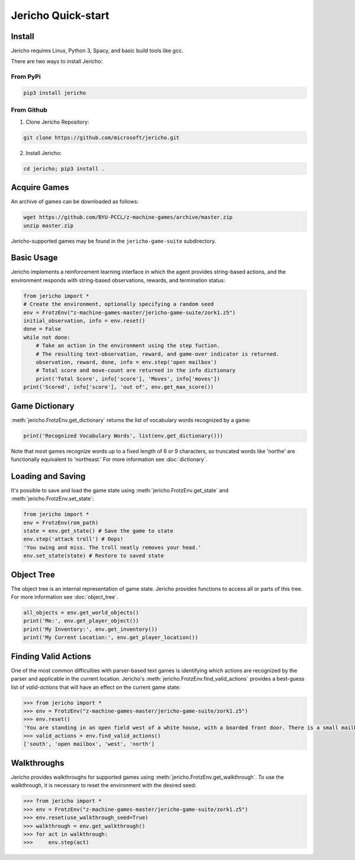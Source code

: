 Jericho Quick-start
===================

Install
-------

Jericho requires Linux, Python 3, Spacy, and basic build tools like gcc.

There are two ways to install Jericho:

From PyPi
.........

.. code-block:: bash

   pip3 install jericho


From Github
...........

1. Clone Jericho Repository:

.. code-block:: bash

    git clone https://github.com/microsoft/jericho.git

2. Install Jericho:

.. code-block:: bash

    cd jericho; pip3 install .


Acquire Games
-------------

An archive of games can be downloaded as follows:

.. code-block:: bash

   wget https://github.com/BYU-PCCL/z-machine-games/archive/master.zip
   unzip master.zip

Jericho-supported games may be found in the ``jericho-game-suite`` subdirectory.


Basic Usage
-----------

Jericho implements a reinforcement learning interface in which the agent provides string-based actions, and the environment responds with string-based observations, rewards, and termination status:

.. code-block:: python

                from jericho import *
                # Create the environment, optionally specifying a random seed
                env = FrotzEnv("z-machine-games-master/jericho-game-suite/zork1.z5")
                initial_observation, info = env.reset()
                done = False
                while not done:
                    # Take an action in the environment using the step fuction.
                    # The resulting text-observation, reward, and game-over indicator is returned.
                    observation, reward, done, info = env.step('open mailbox')
                    # Total score and move-count are returned in the info dictionary
                    print('Total Score', info['score'], 'Moves', info['moves'])
                print('Scored', info['score'], 'out of', env.get_max_score())


Game Dictionary
---------------

:meth:`jericho.FrotzEnv.get_dictionary` returns the list of vocabulary words recognized by a game:

.. code-block:: python

                print('Recognized Vocabulary Words', list(env.get_dictionary()))

Note that most games recognize words up to a fixed length of 6 or 9 characters, so truncated words like 'northe' are functionally equivalent to 'northeast.' For more information see :doc:`dictionary`.


Loading and Saving
------------------

It's possible to save and load the game state using :meth:`jericho.FrotzEnv.get_state` and :meth:`jericho.FrotzEnv.set_state`:

.. code-block:: python

                from jericho import *
                env = FrotzEnv(rom_path)
                state = env.get_state() # Save the game to state
                env.step('attack troll') # Oops!
                'You swing and miss. The troll neatly removes your head.'
                env.set_state(state) # Restore to saved state


Object Tree
-----------

The object tree is an internal representation of game state. Jericho provides functions to access all or parts of this tree. For more information see :doc:`object_tree`.

.. code-block:: python

                all_objects = env.get_world_objects()
                print('Me:', env.get_player_object())
                print('My Inventory:', env.get_inventory())
                print('My Current Location:', env.get_player_location())


Finding Valid Actions
---------------------

One of the most common difficulties with parser-based text games is identifying which actions are recognized by the parser and applicable in the current location. Jericho's :meth:`jericho.FrotzEnv.find_valid_actions` provides a best-guess list of *valid-actions* that will have an effect on the current game state:


.. code-block:: python

                >>> from jericho import *
                >>> env = FrotzEnv("z-machine-games-master/jericho-game-suite/zork1.z5")
                >>> env.reset()
                'You are standing in an open field west of a white house, with a boarded front door. There is a small mailbox here.'
                >>> valid_actions = env.find_valid_actions()
                ['south', 'open mailbox', 'west', 'north']


Walkthroughs
------------

Jericho provides walkthroughs for supported games using :meth:`jericho.FrotzEnv.get_walkthrough`. To use the walkthrough, it is necessary to reset the environment with the desired seed:

.. code-block:: python

                >>> from jericho import *
                >>> env = FrotzEnv("z-machine-games-master/jericho-game-suite/zork1.z5")
                >>> env.reset(use_walkthrough_seed=True)
                >>> walkthrough = env.get_walkthrough()
                >>> for act in walkthrough:
                >>>     env.step(act)
